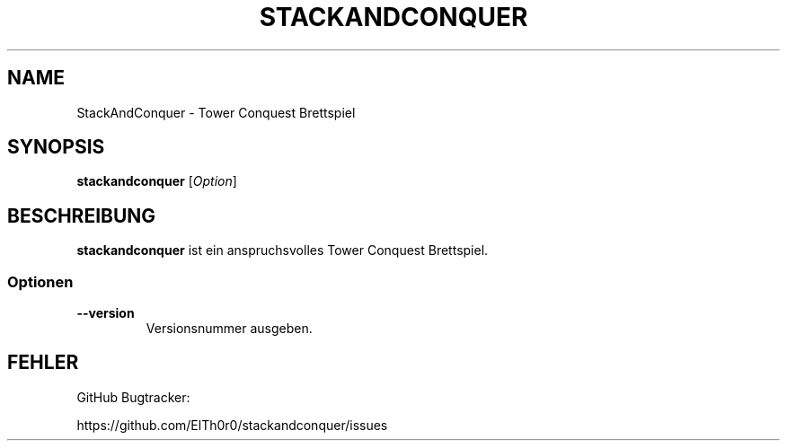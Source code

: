 '\" t
.\" ** The above line should force tbl to be a preprocessor **
.\" Man page for StackAndConquer
.\"
.\" Copyright (C), 2016, Thorsten Roth
.\"
.\" You may distribute under the terms of the GNU General Public
.\" License as specified in the file COPYING that comes with the man
.\" distribution.
.\"
.\" Fri Oct  28 16:31:00 CEST 2016  ElThoro <elthoro@gmx.de>
.\"
.TH STACKANDCONQUER 6 "2016-10-28" "Thorsten Roth" "StackAndConquer Handbuchseite"
.SH NAME
StackAndConquer \- Tower Conquest Brettspiel
.SH SYNOPSIS
\fBstackandconquer\fP [\fIOption\fP]
.SH BESCHREIBUNG
\fPstackandconquer\fP ist ein anspruchsvolles Tower Conquest Brettspiel.
.SS Optionen
.TP
\fB\-\-version\fP
Versionsnummer ausgeben.
.SH FEHLER
GitHub Bugtracker:

https://github.com/ElTh0r0/stackandconquer/issues
